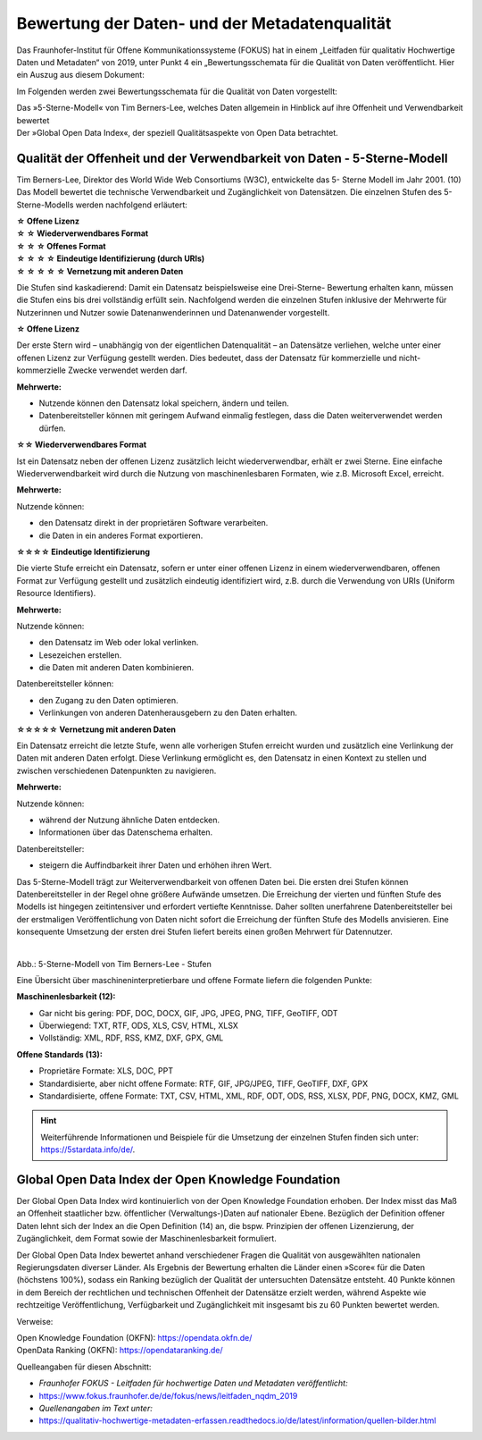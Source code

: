 
Bewertung der Daten- und der Metadatenqualität
===============================================

Das Fraunhofer-Institut für Offene Kommunikationssysteme (FOKUS) hat in einem „Leitfaden für qualitativ Hochwertige Daten und Metadaten“ von 2019, unter Punkt 4 ein „Bewertungsschemata für die Qualität von Daten veröffentlicht. Hier ein Auszug aus diesem Dokument:

Im Folgenden werden zwei Bewertungsschemata für die Qualität von Daten vorgestellt:

| Das »5-Sterne-Modell« von Tim Berners-Lee, welches Daten allgemein in Hinblick auf ihre Offenheit und Verwendbarkeit bewertet
| Der »Global Open Data Index«, der speziell Qualitätsaspekte von Open Data betrachtet.


Qualität der Offenheit und der Verwendbarkeit von Daten - 5-Sterne-Modell
-------------------------------------------------------------------------


Tim Berners-Lee, Direktor des World Wide Web Consortiums (W3C), entwickelte das 5- Sterne Modell im Jahr 2001. (10) Das Modell bewertet die technische Verwendbarkeit und Zugänglichkeit von Datensätzen. Die einzelnen Stufen des 5-Sterne-Modells werden nachfolgend erläutert:


| **☆ Offene Lizenz**
| **☆ ☆ Wiederverwendbares Format**
| **☆ ☆ ☆ Offenes Format**
| **☆ ☆ ☆ ☆ Eindeutige Identifizierung (durch URIs)**
| **☆ ☆ ☆ ☆ ☆ Vernetzung mit anderen Daten**


Die Stufen sind kaskadierend: Damit ein Datensatz beispielsweise eine Drei-Sterne- Bewertung erhalten kann, müssen die Stufen eins bis drei vollständig erfüllt sein. Nachfolgend werden die einzelnen Stufen inklusive der Mehrwerte für Nutzerinnen und Nutzer sowie Datenanwenderinnen und Datenanwender vorgestellt. 


**☆ Offene Lizenz**

Der erste Stern wird – unabhängig von der eigentlichen Datenqualität – an Datensätze verliehen, welche unter einer offenen Lizenz zur Verfügung gestellt werden. Dies bedeutet, dass der Datensatz für kommerzielle und nicht-kommerzielle Zwecke verwendet werden darf.


**Mehrwerte:**

- Nutzende können den Datensatz lokal speichern, ändern und teilen.
- Datenbereitsteller können mit geringem Aufwand einmalig festlegen, dass die Daten weiterverwendet werden dürfen.



**☆☆ Wiederverwendbares Format**

Ist ein Datensatz neben der offenen Lizenz zusätzlich leicht wiederverwendbar, erhält er zwei Sterne. Eine einfache Wiederverwendbarkeit wird durch die Nutzung von maschinenlesbaren Formaten, wie z.B. Microsoft Excel, erreicht.


**Mehrwerte:**

Nutzende können:

- den Datensatz direkt in der proprietären Software verarbeiten.
- die Daten in ein anderes Format exportieren.



**☆☆☆☆ Eindeutige Identifizierung**

Die vierte Stufe erreicht ein Datensatz, sofern er unter einer offenen Lizenz in einem wiederverwendbaren, offenen Format zur Verfügung gestellt und zusätzlich eindeutig identifiziert wird, z.B. durch die Verwendung von URIs (Uniform Resource Identifiers).



**Mehrwerte:**


Nutzende können:

- den Datensatz im Web oder lokal verlinken.
- Lesezeichen erstellen.
- die Daten mit anderen Daten kombinieren.



Datenbereitsteller können:

- den Zugang zu den Daten optimieren.
- Verlinkungen von anderen Datenherausgebern zu den Daten erhalten.


**☆☆☆☆☆ Vernetzung mit anderen Daten**

Ein Datensatz erreicht die letzte Stufe, wenn alle vorherigen Stufen erreicht wurden und zusätzlich eine Verlinkung der Daten mit anderen Daten erfolgt. Diese Verlinkung ermöglicht es, den Datensatz in einen Kontext zu stellen und zwischen verschiedenen Datenpunkten zu navigieren.


**Mehrwerte:**

Nutzende können:

- während der Nutzung ähnliche Daten entdecken.
- Informationen über das Datenschema erhalten.


Datenbereitsteller:

- steigern die Auffindbarkeit ihrer Daten und erhöhen ihren Wert.


Das 5-Sterne-Modell trägt zur Weiterverwendbarkeit von offenen Daten bei. Die ersten drei Stufen können Datenbereitsteller in der Regel ohne größere Aufwände umsetzen. Die Erreichung der vierten und fünften Stufe des Modells ist hingegen zeitintensiver und erfordert vertiefte Kenntnisse. Daher sollten unerfahrene Datenbereitsteller bei der erstmaligen Veröffentlichung von Daten nicht sofort die Erreichung der fünften Stufe des Modells anvisieren. Eine konsequente Umsetzung der ersten drei Stufen liefert bereits einen großen Mehrwert für Datennutzer.


.. figure:: ../img/beschaffenheit/daten/5-sterne-modell.png
   :alt: Stufen 5-Sterne-Modell
   :align: right
   :scale: 70
   :figwidth: 100%

Abb.: 5-Sterne-Modell von Tim Berners-Lee - Stufen


Eine Übersicht über maschineninterpretierbare und offene Formate liefern die folgenden Punkte:


**Maschinenlesbarkeit (12):**

- Gar nicht bis gering: PDF, DOC, DOCX, GIF, JPG, JPEG, PNG, TIFF, GeoTIFF, ODT
- Überwiegend: TXT, RTF, ODS, XLS, CSV, HTML, XLSX
- Vollständig: XML, RDF, RSS, KMZ, DXF, GPX, GML


**Offene Standards (13):**

- Proprietäre Formate: XLS, DOC, PPT
- Standardisierte, aber nicht offene Formate: RTF, GIF, JPG/JPEG, TIFF, GeoTIFF, DXF, GPX
- Standardisierte, offene Formate: TXT, CSV, HTML, XML, RDF, ODT, ODS, RSS, XLSX, PDF, PNG, DOCX, KMZ, GML


.. hint:: Weiterführende Informationen und Beispiele für die Umsetzung der einzelnen Stufen finden sich unter: https://5stardata.info/de/.



Global Open Data Index der Open Knowledge Foundation
-----------------------------------------------------

Der Global Open Data Index wird kontinuierlich von der Open Knowledge Foundation erhoben. Der Index misst das Maß an Offenheit staatlicher bzw. öffentlicher (Verwaltungs-)Daten auf nationaler Ebene. Bezüglich der Definition offener Daten lehnt sich der Index an die Open Definition (14) an, die bspw. Prinzipien der offenen Lizenzierung, der Zugänglichkeit, dem Format sowie der Maschinenlesbarkeit formuliert.

Der Global Open Data Index bewertet anhand verschiedener Fragen die Qualität von ausgewählten nationalen Regierungsdaten diverser Länder. Als Ergebnis der Bewertung erhalten die Länder einen »Score« für die Daten (höchstens 100%), sodass ein Ranking bezüglich der Qualität der untersuchten Datensätze entsteht. 40 Punkte können in dem Bereich der rechtlichen und technischen Offenheit der Datensätze erzielt werden, während Aspekte wie rechtzeitige Veröffentlichung, Verfügbarkeit und Zugänglichkeit mit insgesamt bis zu 60 Punkten bewertet werden.


Verweise: 

| Open Knowledge Foundation (OKFN): https://opendata.okfn.de/
| OpenData Ranking (OKFN): https://opendataranking.de/


Quelleangaben für diesen Abschnitt:

- *Fraunhofer FOKUS - Leitfaden für hochwertige Daten und Metadaten veröffentlicht:* 
- https://www.fokus.fraunhofer.de/de/fokus/news/leitfaden_nqdm_2019
- *Quellenangaben im Text unter:*
-  https://qualitativ-hochwertige-metadaten-erfassen.readthedocs.io/de/latest/information/quellen-bilder.html
